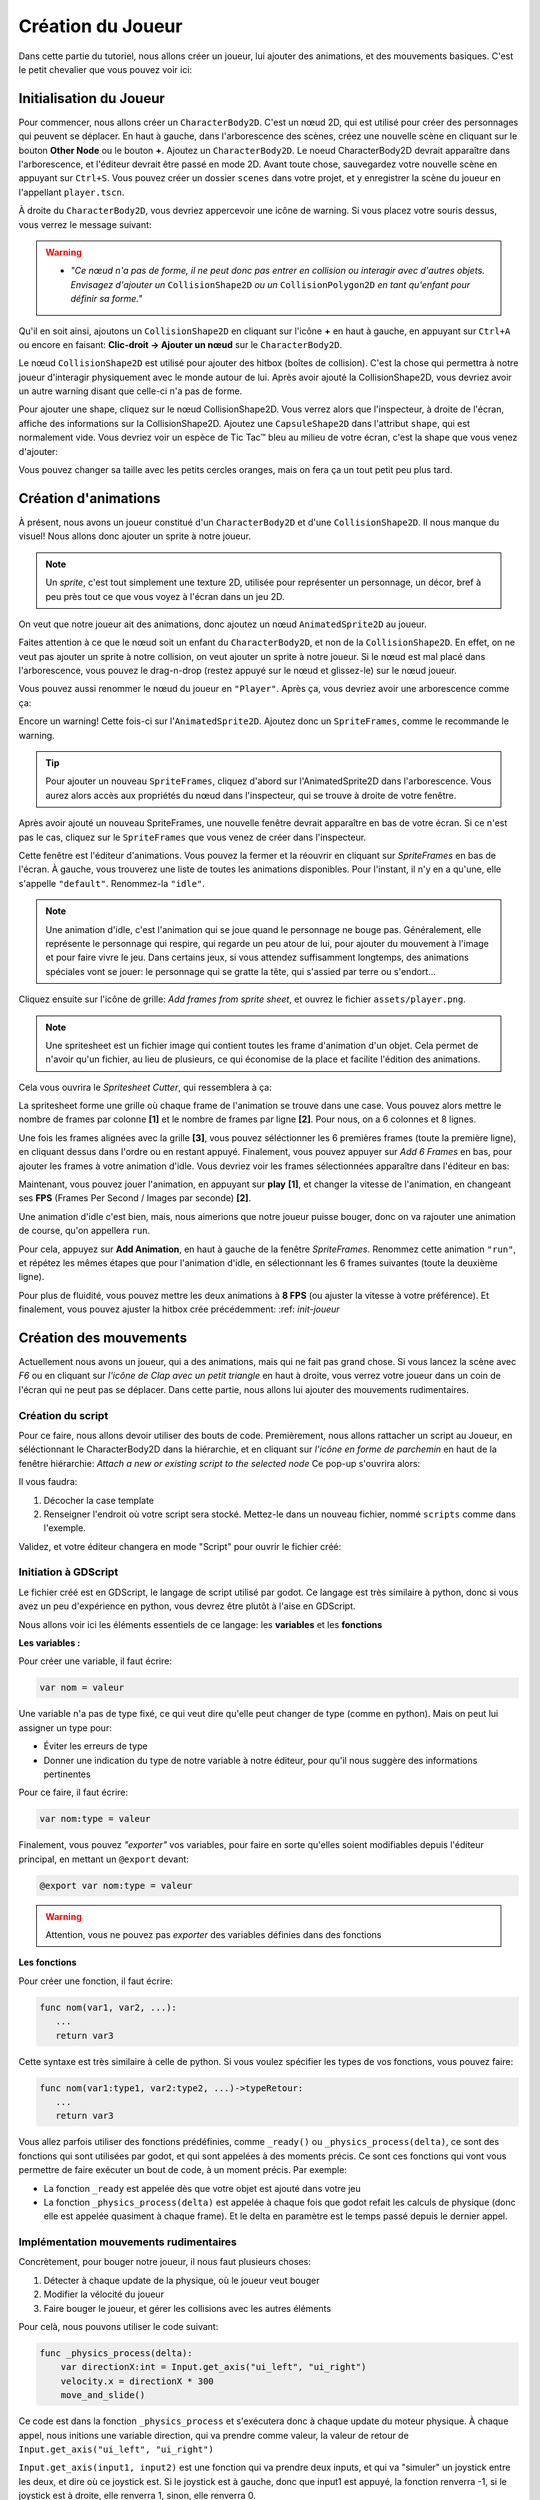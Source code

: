 Création du Joueur
========

Dans cette partie du tutoriel, nous allons créer un joueur, lui ajouter des animations, et des mouvements basiques.
C'est le petit chevalier que vous pouvez voir ici:


.. image:: img/playerDemo.gif

.. init-joueur:

Initialisation du Joueur
--------

Pour commencer, nous allons créer un ``CharacterBody2D``. C'est un nœud 2D, qui est utilisé pour créer des personnages qui peuvent se déplacer.
En haut à gauche, dans l'arborescence des scènes, créez une nouvelle scène en cliquant sur le bouton **Other Node** ou le bouton **+**. Ajoutez un ``CharacterBody2D``.
Le noeud CharacterBody2D devrait apparaître dans l'arborescence, et l'éditeur devrait être passé en mode 2D.
Avant toute chose, sauvegardez votre nouvelle scène en appuyant sur ``Ctrl+S``.
Vous pouvez créer un dossier ``scenes`` dans votre projet, et y enregistrer la scène du joueur en l'appellant ``player.tscn``.

À droite du ``CharacterBody2D``, vous devriez appercevoir une icône de warning. Si vous placez votre souris dessus, vous verrez le message suivant:

.. image:: img/characterbody2dwarning.png

.. warning::
   *  *"Ce nœud n'a pas de forme, il ne peut donc pas entrer en collision ou interagir avec d'autres objets.
      Envisagez d'ajouter un* ``CollisionShape2D`` *ou un* ``CollisionPolygon2D`` *en tant qu'enfant pour définir sa forme."*

Qu'il en soit ainsi, ajoutons un ``CollisionShape2D`` en cliquant sur l'icône **+** en haut à gauche, en appuyant sur ``Ctrl+A`` ou encore en faisant: **Clic-droit -> Ajouter un nœud** sur le ``CharacterBody2D``.

Le nœud ``CollisionShape2D`` est utilisé pour ajouter des hitbox (boîtes de collision). C'est la chose qui permettra à notre joueur d'interagir physiquement avec le monde autour de lui.
Après avoir ajouté la CollisionShape2D, vous devriez avoir un autre warning disant que celle-ci n'a pas de forme.

Pour ajouter une shape, cliquez sur le nœud CollisionShape2D. Vous verrez alors que l'inspecteur, à droite de l'écran, affiche des informations sur la CollisionShape2D.
Ajoutez une ``CapsuleShape2D`` dans l'attribut ``shape``, qui est normalement vide. Vous devriez voir un espèce de Tic Tac™ bleu au milieu de votre écran, c'est la shape que vous venez d'ajouter:

.. image:: img/collisionshape.png


Vous pouvez changer sa taille avec les petits cercles oranges, mais on fera ça un tout petit peu plus tard.

.. init-anims:

Création d'animations
--------

À présent, nous avons un joueur constitué d'un ``CharacterBody2D`` et d'une ``CollisionShape2D``. Il nous manque du visuel!
Nous allons donc ajouter un sprite à notre joueur.

.. note::
   Un *sprite*, c'est tout simplement une texture 2D, utilisée pour représenter un personnage, un décor, bref à peu près tout ce que vous voyez à l'écran dans un jeu 2D.

On veut que notre joueur ait des animations, donc ajoutez un nœud ``AnimatedSprite2D`` au joueur.

Faites attention à ce que le nœud soit un enfant du ``CharacterBody2D``, et non de la ``CollisionShape2D``. En effet, on ne veut pas ajouter un sprite à notre collision, on veut ajouter un sprite à notre joueur.
Si le nœud est mal placé dans l'arborescence, vous pouvez le drag-n-drop (restez appuyé sur le nœud et glissez-le) sur le nœud joueur.

Vous pouvez aussi renommer le nœud du joueur en ``"Player"``. Après ça, vous devriez avoir une arborescence comme ça:

.. image:: img/playerscene.png

Encore un warning! Cette fois-ci sur l'``AnimatedSprite2D``. Ajoutez donc un ``SpriteFrames``, comme le recommande le warning.

.. tip::
   Pour ajouter un nouveau ``SpriteFrames``, cliquez d'abord sur l'AnimatedSprite2D dans l'arborescence.
   Vous aurez alors accès aux propriétés du nœud dans l'inspecteur, qui se trouve à droite de votre fenêtre.

Après avoir ajouté un nouveau SpriteFrames, une nouvelle fenêtre devrait apparaître en bas de votre écran.
Si ce n'est pas le cas, cliquez sur le ``SpriteFrames`` que vous venez de créer dans l'inspecteur.

.. image:: img/spriteframesopened.png

Cette fenêtre est l'éditeur d'animations. Vous pouvez la fermer et la réouvrir en cliquant sur *SpriteFrames* en bas de l'écran.
À gauche, vous trouverez une liste de toutes les animations disponibles. Pour l'instant, il n'y en a qu'une, elle s'appelle ``"default"``.
Renommez-la ``"idle"``.

.. note::
   Une animation d'idle, c'est l'animation qui se joue quand le personnage ne bouge pas.
   Généralement, elle représente le personnage qui respire, qui regarde un peu atour de lui, pour ajouter du mouvement à l'image et pour faire vivre le jeu.
   Dans certains jeux, si vous attendez suffisamment longtemps, des animations spéciales vont se jouer: le personnage qui se gratte la tête, qui s'assied par terre ou s'endort...

Cliquez ensuite sur l'icône de grille: *Add frames from sprite sheet*, et ouvrez le fichier ``assets/player.png``.

.. note::
   Une spritesheet est un fichier image qui contient toutes les frame d'animation d'un objet.
   Cela permet de n'avoir qu'un fichier, au lieu de plusieurs, ce qui économise de la place et facilite l'édition des animations.

Cela vous ouvrira le *Spritesheet Cutter*, qui ressemblera à ça:

.. image:: img/spritesheetCutter.png

La spritesheet forme une grille où chaque frame de l'animation se trouve dans une case.
Vous pouvez alors mettre le nombre de frames par colonne **[1]** et le nombre de frames par ligne **[2]**. Pour nous, on a 6 colonnes et 8 lignes.

Une fois les frames alignées avec la grille **[3]**, vous pouvez séléctionner les 6 premières frames (toute la première ligne), en cliquant dessus dans l'ordre ou en restant appuyé.
Finalement, vous pouvez appuyer sur *Add 6 Frames* en bas, pour ajouter les frames à votre animation d'idle.
Vous devriez voir les frames sélectionnées apparaître dans l'éditeur en bas:

.. image:: img/spriteframesIdle.png

Maintenant, vous pouvez jouer l'animation, en appuyant sur **play** **[1]**,
et changer la vitesse de l'animation, en changeant ses **FPS** (Frames Per Second / Images par seconde) **[2]**.

Une animation d'idle c'est bien, mais, nous aimerions que notre joueur puisse bouger,
donc on va rajouter une animation de course, qu'on appellera ``run``.

Pour cela, appuyez sur **Add Animation**, en haut à gauche de la fenêtre `SpriteFrames`.
Renommez cette animation ``"run"``, et répétez les mêmes étapes que pour l'animation d'idle,
en sélectionnant les 6 frames suivantes (toute la deuxième ligne).

Pour plus de fluidité, vous pouvez mettre les deux animations à **8 FPS** (ou ajuster la vitesse à votre préférence).
Et finalement, vous pouvez ajuster la hitbox crée précédemment: :ref: `init-joueur`

.. move-init:

Création des mouvements
--------

Actuellement nous avons un joueur, qui a des animations, mais qui ne fait pas grand chose.
Si vous lancez la scène avec *F6* ou en cliquant sur *l'icône de Clap avec un petit triangle* en haut à droite, vous verrez votre joueur dans un coin de l'écran qui ne peut pas se déplacer.
Dans cette partie, nous allons lui ajouter des mouvements rudimentaires.

Création du script
~~~~~~~~~~

Pour ce faire, nous allons devoir utiliser des bouts de code.
Premièrement, nous allons rattacher un script au Joueur, en séléctionnant le CharacterBody2D dans la hiérarchie,
et en cliquant sur *l'icône en forme de parchemin* en haut de la fenêtre hiérarchie:
`Attach a new or existing script to the selected node`
Ce pop-up s'ouvrira alors:

.. image:: img/createplayerscript.png

Il vous faudra:

1. Décocher la case template
2. Renseigner l'endroit où votre script sera stocké. Mettez-le dans un nouveau fichier, nommé ``scripts`` comme dans l'exemple.

Validez, et votre éditeur changera en mode "Script" pour ouvrir le fichier créé:

.. image:: img/playerEmptyScript.png

Initiation à GDScript
~~~~~~~~~~

Le fichier créé est en GDScript, le langage de script utilisé par godot.
Ce langage est très similaire à python, donc si vous avez un peu d'expérience en python,
vous devrez être plutôt à l'aise en GDScript.

Nous allons voir ici les éléments essentiels de ce langage: les **variables** et les **fonctions**

**Les variables :**

Pour créer une variable, il faut écrire:

.. code-block:: gdscript

   var nom = valeur

Une variable n'a pas de type fixé, ce qui veut dire qu'elle peut changer de type (comme en python).
Mais on peut lui assigner un type pour:

- Éviter les erreurs de type
- Donner une indication du type de notre variable à notre éditeur, pour qu'il nous suggère des informations pertinentes

Pour ce faire, il faut écrire:

.. code-block:: gdscript

   var nom:type = valeur

Finalement, vous pouvez *"exporter"* vos variables,
pour faire en sorte qu'elles soient modifiables depuis l'éditeur principal, en mettant un ``@export`` devant:

.. code-block:: gdscript

   @export var nom:type = valeur

.. warning::
   Attention, vous ne pouvez pas *exporter* des variables définies dans des fonctions


**Les fonctions**

Pour créer une fonction, il faut écrire:

.. code-block:: gdscript

   func nom(var1, var2, ...):
      ...
      return var3


Cette syntaxe est très similaire à celle de python.
Si vous voulez spécifier les types de vos fonctions, vous pouvez faire:

.. code-block:: gdscript

   func nom(var1:type1, var2:type2, ...)->typeRetour:
      ...
      return var3


Vous allez parfois utiliser des fonctions prédéfinies, comme ``_ready()`` ou ``_physics_process(delta)``,
ce sont des fonctions qui sont utilisées par godot, et qui sont appelées à des moments précis.
Ce sont ces fonctions qui vont vous permettre de faire exécuter un bout de code, à un moment précis.
Par exemple:

- La fonction ``_ready`` est appelée dès que votre objet est ajouté dans votre jeu
- La fonction ``_physics_process(delta)`` est appelée à chaque fois que godot refait les calculs de physique (donc elle est appelée quasiment à chaque frame).
  Et le delta en paramètre est le temps passé depuis le dernier appel.


Implémentation mouvements rudimentaires
~~~~~~~~~~

Concrètement, pour bouger notre joueur, il nous faut plusieurs choses:

1. Détecter à chaque update de la physique, où le joueur veut bouger
2. Modifier la vélocité du joueur
3. Faire bouger le joueur, et gérer les collisions avec les autres éléments

Pour celà, nous pouvons utiliser le code suivant:

.. code-block:: gdscript

   func _physics_process(delta):
       var directionX:int = Input.get_axis("ui_left", "ui_right")
       velocity.x = directionX * 300
       move_and_slide()

Ce code est dans la fonction ``_physics_process`` et s'exécutera donc à chaque update du moteur physique.
À chaque appel, nous initions une variable direction, qui va prendre comme valeur, la valeur de retour de ``Input.get_axis("ui_left", "ui_right")``

``Input.get_axis(input1, input2)`` est une fonction qui va prendre deux inputs, et qui va "simuler" un joystick entre les deux, et dire où ce joystick est.
Si le joystick est à gauche, donc que input1 est appuyé, la fonction renverra -1,
si le joystick est à droite, elle renverra 1,
sinon, elle renverra 0.

Ensuite, après avoir récupéré la direction du joueur sur l'axe X,
nous allons pouvoir changer la vélocité du joueur sur l'axe X,
en multipliant la direction par `300`, `300` étant la vitesse que l'on donnera à notre joueur.

Finalement, nous travaillons avec un ``CharacterBody2D``, et donc nous avons accès à la fonction ``move_and_slide()``,
qui va automatiquement faire bouger le joueur, et gérer ses collisions.

Pour tester ce code, vous pouvez appuyer sur ``F6`` (ou sur ``fn+F6``) pour faire tourner la scène actuelle.

.. hint:: Exercice:
   Maintenant que vous savez faire bouger le joueur sur l'axe X, essayez (sans regarder la suite) de le faire bouger
   sur l'axe Y.
   Indice: les inputs pour le haut et le bas sont respectivement ``"ui_up"`` et ``"ui_down"``


Une fois que nous avons fait les mouvements sur une axe, il est simple de les transposer sur l'autre axe:

.. code-block:: gdscript

   func _physics_process(delta):
       var directionX:int = Input.get_axis("ui_left", "ui_right")
       var directionY:int = Input.get_axis("ui_up", "ui_down")
       velocity.x = directionX * 300
       velocity.y = directionY * 300
       move_and_slide()

Mais pour simplifier notre code, nous n'allons pas utiliser une autre variable pour l'axe Y.
À la place, nous allons créer une variable ``direction`` qui sera un ``Vector2``, qui aura comme abscisse la valeur de
``directionX`` et comme ordonnée, celle de ``directionY``.
Voici le nouveau code, pour un mouvement dans les deux axes:

.. code-block:: gdscript

   @export var speed:float = 300

   func _physics_process(delta):
       var direction:Vector2 = Vector2(Input.get_axis("ui_left", "ui_right"), Input.get_axis("ui_up", "ui_down"))
       velocity = direction * speed
       move_and_slide()

Ce code fonctionne exactement de la même manière que le code précédent, mais à l'exception du précédent,
celui-ci n'a pas besoin d'assigner individuellement les valeurs de ``velocity.x`` et ``velocity.y``,
on assigne directement ``velocity``.
De plus, dans ce code, on va mettre la vitesse maximale dans une variable, ``speed``.

.. anims-fin:

Animation du personage
--------

Actuellement, notre personage bouge, mais il reste toujours statiquement dans la même frame de la même animation.
Il est temps de changer ça !

Lancement de l'animation au début du jeu
~~~~~~~~~~

Il nous faut premièrement que l'animation du personnage se joue, dès qu'il est ajouté au jeu.
Pour faire cela, on peut utiliser ce code:

.. code-block:: gdscript

   func _ready():
       $AnimatedSprite2D.play("idle")

La fonction ``_ready()`` s'exécute dès que l'objet est ajouté à la scène.
Ensuite, la ligne ``$AnimatedSprite2D.play("idle")`` prend le fils ``AnimatedSprite2D`` de notre joueur,
et lui dit de jouer l'animation "idle" (l'animation par défaut)


Changement dynamique de l'animation
~~~~~~~~~~

Maintenant que l'animation se joue, on aimerait bien qu'elle change dynamiquement selon si le personnage bouge, ou pas
Pour cela, on va détecter, dans ``_physics_process`` quand le joueur bouge, ou pas.

Vous pouvez alors ajouter ce bout de code à la fin de ``_physics_process``:

.. code-block:: gdscript

   func _physics_process(delta):
       ...
   	   if direction == Vector2.ZERO:
		   $AnimatedSprite2D.animation = "idle"
	   else:
		   $AnimatedSprite2D.animation = "run"

Donc à chaque update, on va regarder si le joueur est immobile (si il ne va dans aucune direction),
si `oui`, on va dire à l'``AnimatedSprite2D`` de changer l'animation à l'animation d'``idle``.
Si `non`, cela veut dire que le joueur est en train de bouger,
donc on va dire à l'``AnimatedSprite2D`` de changer l'animation à l'animation de ``run``.


Changement dynamique de l'orientation du sprite
~~~~~~~~~~

Nous avons un sprite animé, qui change d'animation dynamiquement.
Mais qu'on aille à droite ou à gauche, le sprite, lui, est toujours tourné vers la droite.

Nous allons donc tourner le sprite du joueur, selon la direction dans laquelle le joueur va.

.. hint:: Exercice:
   Tourner le joueur selon là où il va est similaire à changer son animation selon si il court.
   Essayez donc d'implémenter cette fonctionalité tout seul, sans regarder la solution.
   Indice: Par défaut, ``$AnimatedSprite2D.flip_h = false``, et il faut mettre cette variable
   à ``true`` pour inverser le sprite.

Le code pour faire cela est:

.. code-block:: gdscript

	   if direction.x > 0:
		   $AnimatedSprite2D.flip_h = false
	   elif direction.x < 0:
		   $AnimatedSprite2D.flip_h = true

.. warning::
   Si dans le code précédent, vous aviez mis un ``else:`` à la place du ``elif direction.x < 0:``,
   votre joueur va se retourner à sa direction initiale, dès que vous arrêtez d'avancer.

.. move-fin:

Peaufinage des mouvements
--------

Actuellement, nous avons un système de mouvement qui fonctionne,
mais qui n'est pas très agréable à utiliser, nous allons donc l'améliorer !

Ajustement des mouvements en diagonales
~~~~~~~~~~

Le premier problème c'est que notre joueur se déplace plus vite quand il va en diagonale, que quand il va en ligne doite:

.. math:: \begin{Vmatrix} 0 \\ 1 \end{Vmatrix} = \begin{Vmatrix} 1 \\ 0 \end{Vmatrix} = 1 < \begin{Vmatrix} 1 \\ 1 \end{Vmatrix} = \sqrt{2}

Donc pour régler cela, il va falloir faire en sorte que la longueur du vecteur direction soit toujours égale à 1.
Pour cela, il existe la fonction ``.normalized()`` qui fait tout juste ça.

Vous pouvez donc la rajouter à la fin de la définition de ``direction``:

.. code-block:: gdscript

   var direction:Vector2 = Vector2(Input.get_axis("ui_left", "ui_right"), Input.get_axis("ui_up", "ui_down")).normalized()

Ajout d'inertie
~~~~~~~~~~

Actuellement, notre joueur atteint sa vitesse maximale instantanément, et s'arrête instantanément.
Pour remédier à ce problème, nous allons utiliser une fonction, appelée ``lerp``, qui s'utilise de cette façon:

.. code-block:: gdscript

   val = lerp(val, max_val, poids)


Elle va retourner la prochaine valeur que notre variable doit prendre,
pour avoir une transition douce entre la valeur initiale et notre valeur maximale.
Le poids va nous permettre de déterminer la "douceur" de la transition:

.. image:: img/graphLerp.png

Dans notre cas, le poids représentera l'accélération.
Or, on veut qu'elle dépende du temps qui s'est écoulé,
et pas du nombre de frames (car le nombre de frame par seconde peut varier selon les ordinateurs).

On peut donc initier une variable ``acceleration`` dans le corps principal:

.. code-block:: gdscript

   @export var acceleration:float = 10


Et changer la ligne qui assignait une valeur à ``velocity`` dans ``_physics_process(delta):``:

.. code-block:: gdscript

   velocity = lerp(velocity, direction * speed, acceleration * delta)


Et avec ça, nous avons fini la création de notre joueur, ainsi que de son système de mouvement !
